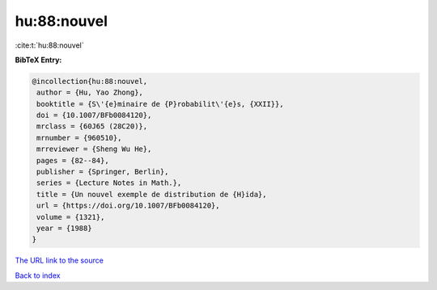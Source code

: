 hu:88:nouvel
============

:cite:t:`hu:88:nouvel`

**BibTeX Entry:**

.. code-block:: bibtex

   @incollection{hu:88:nouvel,
    author = {Hu, Yao Zhong},
    booktitle = {S\'{e}minaire de {P}robabilit\'{e}s, {XXII}},
    doi = {10.1007/BFb0084120},
    mrclass = {60J65 (28C20)},
    mrnumber = {960510},
    mrreviewer = {Sheng Wu He},
    pages = {82--84},
    publisher = {Springer, Berlin},
    series = {Lecture Notes in Math.},
    title = {Un nouvel exemple de distribution de {H}ida},
    url = {https://doi.org/10.1007/BFb0084120},
    volume = {1321},
    year = {1988}
   }

`The URL link to the source <ttps://doi.org/10.1007/BFb0084120}>`__


`Back to index <../By-Cite-Keys.html>`__
